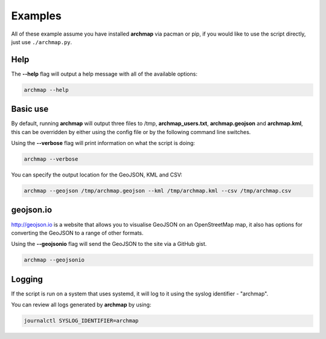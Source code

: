 Examples
========

All of these example assume you have installed **archmap** via pacman or pip,
if you would like to use the script directly, just use ``./archmap.py``.


Help
----
The **--help** flag will output a help message with all of the available options:

.. code-block:: bash

   archmap --help


Basic use
---------
By default, running **archmap** will output three files to /tmp, **archmap_users.txt**, **archmap.geojson** and **archmap.kml**,
this can be overridden by either using the config file or by the following command line switches.

Using the **--verbose** flag will print information on what the script is doing:

.. code-block:: bash

   archmap --verbose

You can specify the output location for the GeoJSON, KML and CSV:

.. code-block:: bash

   archmap --geojson /tmp/archmap.geojson --kml /tmp/archmap.kml --csv /tmp/archmap.csv


geojson.io
----------
http://geojson.io is a website that allows you to visualise GeoJSON on an OpenStreetMap map,
it also has options for converting the GeoJSON to a range of other formats.

Using the **--geojsonio** flag will send the GeoJSON to the site via a GitHub gist.

.. code-block:: bash

   archmap --geojsonio


Logging
-------
If the script is run on a system that uses systemd, it will log to it using the syslog identifier - "archmap".

You can review all logs generated by **archmap** by using:

.. code-block:: bash

   journalctl SYSLOG_IDENTIFIER=archmap
